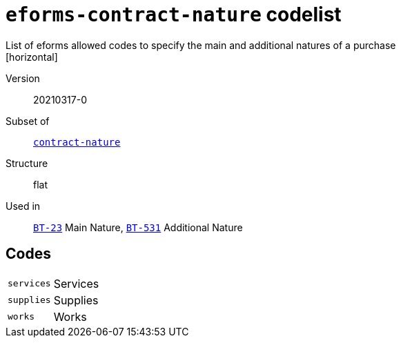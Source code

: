 = `eforms-contract-nature` codelist
List of eforms allowed codes to specify the main and additional natures of a purchase
[horizontal]
Version:: 20210317-0
Subset of:: xref:code-lists/contract-nature.adoc[`contract-nature`]
Structure:: flat
Used in:: xref:business-terms/BT-23.adoc[`BT-23`] Main Nature, xref:business-terms/BT-531.adoc[`BT-531`] Additional Nature

== Codes
[horizontal]
  `services`::: Services
  `supplies`::: Supplies
  `works`::: Works
